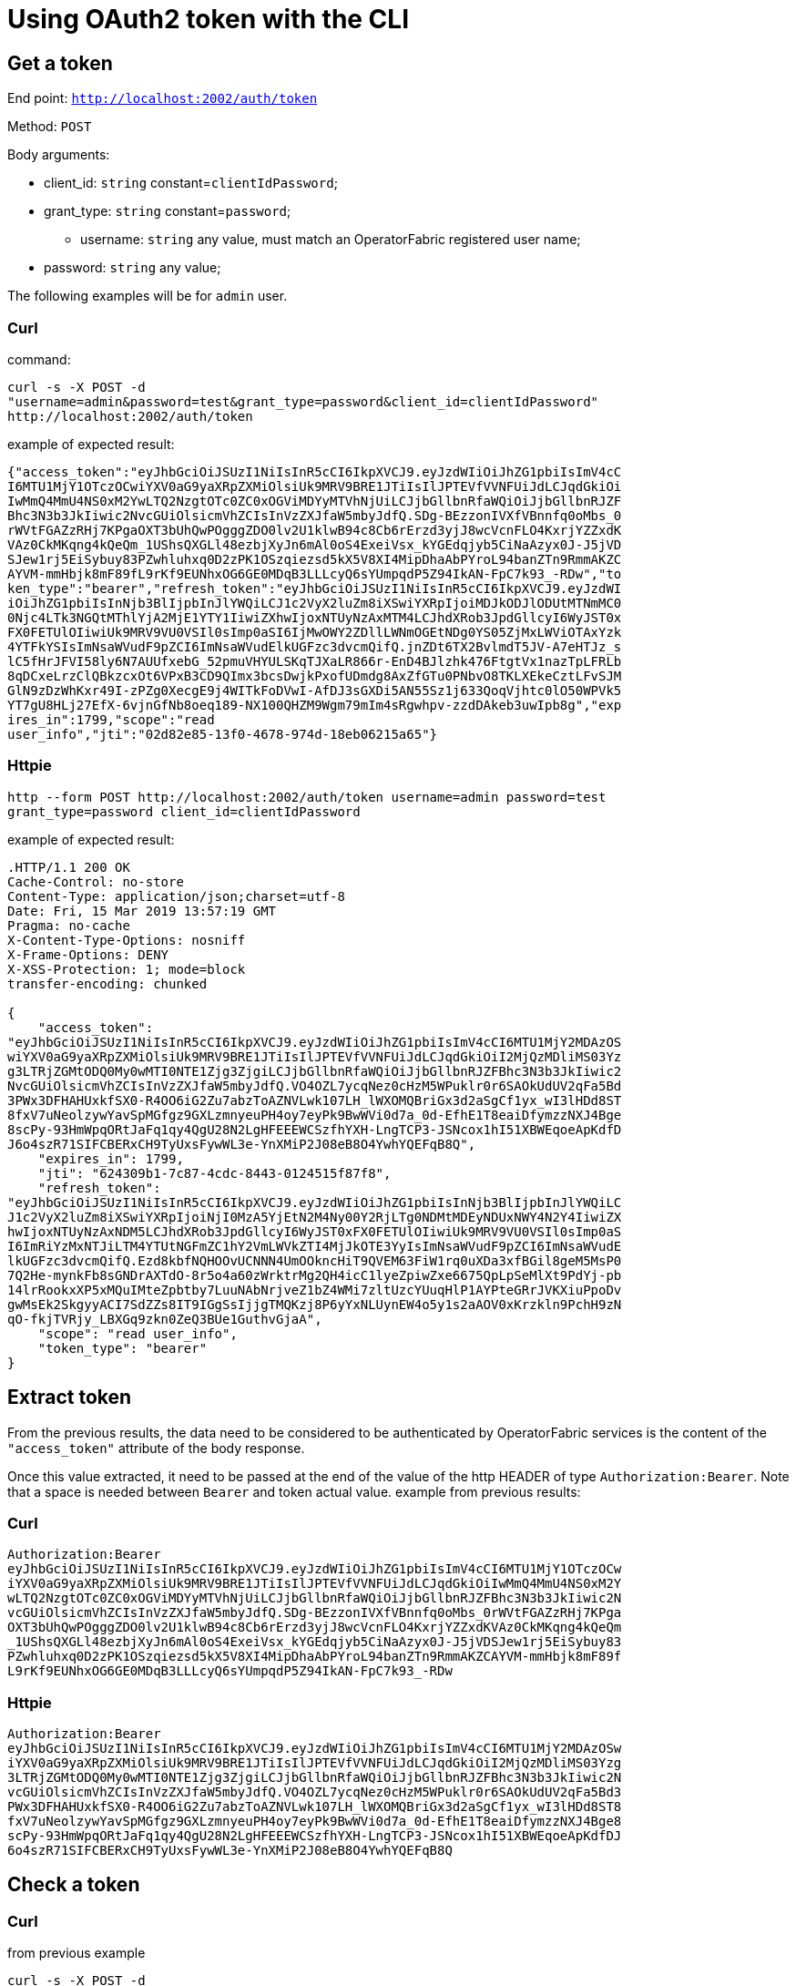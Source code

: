 // Copyright (c) 2020 RTE (http://www.rte-france.com)
// See AUTHORS.txt
// This document is subject to the terms of the Creative Commons Attribution 4.0 International license.
// If a copy of the license was not distributed with this
// file, You can obtain one at https://creativecommons.org/licenses/by/4.0/.
// SPDX-License-Identifier: CC-BY-4.0

= Using OAuth2 token with the CLI

== Get a token

End point: `http://localhost:2002/auth/token`

Method: `POST`

Body arguments:

* client_id: `string` constant=`clientIdPassword`;
* grant_type: `string` constant=`password`;
- username: `string` any value, must match an OperatorFabric registered user name;
* password: `string` any value;

The following examples will be for `admin` user.

=== Curl

command:

----
curl -s -X POST -d 
"username=admin&password=test&grant_type=password&client_id=clientIdPassword" 
http://localhost:2002/auth/token
----

example of expected result:

----
{"access_token":"eyJhbGciOiJSUzI1NiIsInR5cCI6IkpXVCJ9.eyJzdWIiOiJhZG1pbiIsImV4cC
I6MTU1MjY1OTczOCwiYXV0aG9yaXRpZXMiOlsiUk9MRV9BRE1JTiIsIlJPTEVfVVNFUiJdLCJqdGkiOi
IwMmQ4MmU4NS0xM2YwLTQ2NzgtOTc0ZC0xOGViMDYyMTVhNjUiLCJjbGllbnRfaWQiOiJjbGllbnRJZF
Bhc3N3b3JkIiwic2NvcGUiOlsicmVhZCIsInVzZXJfaW5mbyJdfQ.SDg-BEzzonIVXfVBnnfq0oMbs_0
rWVtFGAZzRHj7KPgaOXT3bUhQwPOgggZDO0lv2U1klwB94c8Cb6rErzd3yjJ8wcVcnFLO4KxrjYZZxdK
VAz0CkMKqng4kQeQm_1UShsQXGLl48ezbjXyJn6mAl0oS4ExeiVsx_kYGEdqjyb5CiNaAzyx0J-J5jVD
SJew1rj5EiSybuy83PZwhluhxq0D2zPK1OSzqiezsd5kX5V8XI4MipDhaAbPYroL94banZTn9RmmAKZC
AYVM-mmHbjk8mF89fL9rKf9EUNhxOG6GE0MDqB3LLLcyQ6sYUmpqdP5Z94IkAN-FpC7k93_-RDw","to
ken_type":"bearer","refresh_token":"eyJhbGciOiJSUzI1NiIsInR5cCI6IkpXVCJ9.eyJzdWI
iOiJhZG1pbiIsInNjb3BlIjpbInJlYWQiLCJ1c2VyX2luZm8iXSwiYXRpIjoiMDJkODJlODUtMTNmMC0
0Njc4LTk3NGQtMThlYjA2MjE1YTY1IiwiZXhwIjoxNTUyNzAxMTM4LCJhdXRob3JpdGllcyI6WyJST0x
FX0FETUlOIiwiUk9MRV9VU0VSIl0sImp0aSI6IjMwOWY2ZDllLWNmOGEtNDg0YS05ZjMxLWViOTAxYzk
4YTFkYSIsImNsaWVudF9pZCI6ImNsaWVudElkUGFzc3dvcmQifQ.jnZDt6TX2BvlmdT5JV-A7eHTJz_s
lC5fHrJFVI58ly6N7AUUfxebG_52pmuVHYULSKqTJXaLR866r-EnD4BJlzhk476FtgtVx1nazTpLFRLb
8qDCxeLrzClQBkzcxOt6VPxB3CD9QImx3bcsDwjkPxofUDmdg8AxZfGTu0PNbvO8TKLXEkeCztLFvSJM
GlN9zDzWhKxr49I-zPZg0XecgE9j4WITkFoDVwI-AfDJ3sGXDi5AN55Sz1j633QoqVjhtc0lO50WPVk5
YT7gU8HLj27EfX-6vjnGfNb8oeq189-NX100QHZM9Wgm79mIm4sRgwhpv-zzdDAkeb3uwIpb8g","exp
ires_in":1799,"scope":"read 
user_info","jti":"02d82e85-13f0-4678-974d-18eb06215a65"}
----

=== Httpie

----
http --form POST http://localhost:2002/auth/token username=admin password=test 
grant_type=password client_id=clientIdPassword
----

example of expected result:

----
.HTTP/1.1 200 OK
Cache-Control: no-store
Content-Type: application/json;charset=utf-8
Date: Fri, 15 Mar 2019 13:57:19 GMT
Pragma: no-cache
X-Content-Type-Options: nosniff
X-Frame-Options: DENY
X-XSS-Protection: 1; mode=block
transfer-encoding: chunked

{
    "access_token": 
"eyJhbGciOiJSUzI1NiIsInR5cCI6IkpXVCJ9.eyJzdWIiOiJhZG1pbiIsImV4cCI6MTU1MjY2MDAzOS
wiYXV0aG9yaXRpZXMiOlsiUk9MRV9BRE1JTiIsIlJPTEVfVVNFUiJdLCJqdGkiOiI2MjQzMDliMS03Yz
g3LTRjZGMtODQ0My0wMTI0NTE1Zjg3ZjgiLCJjbGllbnRfaWQiOiJjbGllbnRJZFBhc3N3b3JkIiwic2
NvcGUiOlsicmVhZCIsInVzZXJfaW5mbyJdfQ.VO4OZL7ycqNez0cHzM5WPuklr0r6SAOkUdUV2qFa5Bd
3PWx3DFHAHUxkfSX0-R4OO6iG2Zu7abzToAZNVLwk107LH_lWXOMQBriGx3d2aSgCf1yx_wI3lHDd8ST
8fxV7uNeolzywYavSpMGfgz9GXLzmnyeuPH4oy7eyPk9BwWVi0d7a_0d-EfhE1T8eaiDfymzzNXJ4Bge
8scPy-93HmWpqORtJaFq1qy4QgU28N2LgHFEEEWCSzfhYXH-LngTCP3-JSNcox1hI51XBWEqoeApKdfD
J6o4szR71SIFCBERxCH9TyUxsFywWL3e-YnXMiP2J08eB8O4YwhYQEFqB8Q",
    "expires_in": 1799,
    "jti": "624309b1-7c87-4cdc-8443-0124515f87f8",
    "refresh_token": 
"eyJhbGciOiJSUzI1NiIsInR5cCI6IkpXVCJ9.eyJzdWIiOiJhZG1pbiIsInNjb3BlIjpbInJlYWQiLC
J1c2VyX2luZm8iXSwiYXRpIjoiNjI0MzA5YjEtN2M4Ny00Y2RjLTg0NDMtMDEyNDUxNWY4N2Y4IiwiZX
hwIjoxNTUyNzAxNDM5LCJhdXRob3JpdGllcyI6WyJST0xFX0FETUlOIiwiUk9MRV9VU0VSIl0sImp0aS
I6ImRiYzMxNTJiLTM4YTUtNGFmZC1hY2VmLWVkZTI4MjJkOTE3YyIsImNsaWVudF9pZCI6ImNsaWVudE
lkUGFzc3dvcmQifQ.Ezd8kbfNQHOOvUCNNN4UmOOkncHiT9QVEM63FiW1rq0uXDa3xfBGil8geM5MsP0
7Q2He-mynkFb8sGNDrAXTdO-8r5o4a60zWrktrMg2QH4icC1lyeZpiwZxe6675QpLpSeMlXt9PdYj-pb
14lrRookxXP5xMQuIMteZpbtby7LuuNAbNrjveZ1bZ4WMi7zltUzcYUuqHlP1AYPteGRrJVKXiuPpoDv
gwMsEk2SkgyyACI7SdZZs8IT9IGgSsIjjgTMQKzj8P6yYxNLUynEW4o5y1s2aAOV0xKrzkln9PchH9zN
qO-fkjTVRjy_LBXGq9zkn0ZeQ3BUe1GuthvGjaA",
    "scope": "read user_info",
    "token_type": "bearer"
}
----

== Extract token

From the previous results, the data need to be considered to be authenticated by OperatorFabric services is the content of the `"access_token"` attribute of the body response.

Once this value extracted, it need to be passed at the end of the value of the http HEADER of type `Authorization:Bearer`. Note that a space is needed between `Bearer` and token actual value.
example from previous results:

=== Curl

----
Authorization:Bearer 
eyJhbGciOiJSUzI1NiIsInR5cCI6IkpXVCJ9.eyJzdWIiOiJhZG1pbiIsImV4cCI6MTU1MjY1OTczOCw
iYXV0aG9yaXRpZXMiOlsiUk9MRV9BRE1JTiIsIlJPTEVfVVNFUiJdLCJqdGkiOiIwMmQ4MmU4NS0xM2Y
wLTQ2NzgtOTc0ZC0xOGViMDYyMTVhNjUiLCJjbGllbnRfaWQiOiJjbGllbnRJZFBhc3N3b3JkIiwic2N
vcGUiOlsicmVhZCIsInVzZXJfaW5mbyJdfQ.SDg-BEzzonIVXfVBnnfq0oMbs_0rWVtFGAZzRHj7KPga
OXT3bUhQwPOgggZDO0lv2U1klwB94c8Cb6rErzd3yjJ8wcVcnFLO4KxrjYZZxdKVAz0CkMKqng4kQeQm
_1UShsQXGLl48ezbjXyJn6mAl0oS4ExeiVsx_kYGEdqjyb5CiNaAzyx0J-J5jVDSJew1rj5EiSybuy83
PZwhluhxq0D2zPK1OSzqiezsd5kX5V8XI4MipDhaAbPYroL94banZTn9RmmAKZCAYVM-mmHbjk8mF89f
L9rKf9EUNhxOG6GE0MDqB3LLLcyQ6sYUmpqdP5Z94IkAN-FpC7k93_-RDw
----

=== Httpie

----
Authorization:Bearer 
eyJhbGciOiJSUzI1NiIsInR5cCI6IkpXVCJ9.eyJzdWIiOiJhZG1pbiIsImV4cCI6MTU1MjY2MDAzOSw
iYXV0aG9yaXRpZXMiOlsiUk9MRV9BRE1JTiIsIlJPTEVfVVNFUiJdLCJqdGkiOiI2MjQzMDliMS03Yzg
3LTRjZGMtODQ0My0wMTI0NTE1Zjg3ZjgiLCJjbGllbnRfaWQiOiJjbGllbnRJZFBhc3N3b3JkIiwic2N
vcGUiOlsicmVhZCIsInVzZXJfaW5mbyJdfQ.VO4OZL7ycqNez0cHzM5WPuklr0r6SAOkUdUV2qFa5Bd3
PWx3DFHAHUxkfSX0-R4OO6iG2Zu7abzToAZNVLwk107LH_lWXOMQBriGx3d2aSgCf1yx_wI3lHDd8ST8
fxV7uNeolzywYavSpMGfgz9GXLzmnyeuPH4oy7eyPk9BwWVi0d7a_0d-EfhE1T8eaiDfymzzNXJ4Bge8
scPy-93HmWpqORtJaFq1qy4QgU28N2LgHFEEEWCSzfhYXH-LngTCP3-JSNcox1hI51XBWEqoeApKdfDJ
6o4szR71SIFCBERxCH9TyUxsFywWL3e-YnXMiP2J08eB8O4YwhYQEFqB8Q
----

== Check a token

=== Curl

from previous example

----
curl -s -X POST -d 
"token=eyJhbGciOiJSUzI1NiIsInR5cCI6IkpXVCJ9.eyJzdWIiOiJhZG1pbiIsImV4cCI6MTU1MjY1
OTczOCwiYXV0aG9yaXRpZXMiOlsiUk9MRV9BRE1JTiIsIlJPTEVfVVNFUiJdLCJqdGkiOiIwMmQ4MmU4
NS0xM2YwLTQ2NzgtOTc0ZC0xOGViMDYyMTVhNjUiLCJjbGllbnRfaWQiOiJjbGllbnRJZFBhc3N3b3Jk
Iiwic2NvcGUiOlsicmVhZCIsInVzZXJfaW5mbyJdfQ.SDg-BEzzonIVXfVBnnfq0oMbs_0rWVtFGAZzR
Hj7KPgaOXT3bUhQwPOgggZDO0lv2U1klwB94c8Cb6rErzd3yjJ8wcVcnFLO4KxrjYZZxdKVAz0CkMKqn
g4kQeQm_1UShsQXGLl48ezbjXyJn6mAl0oS4ExeiVsx_kYGEdqjyb5CiNaAzyx0J-J5jVDSJew1rj5Ei
Sybuy83PZwhluhxq0D2zPK1OSzqiezsd5kX5V8XI4MipDhaAbPYroL94banZTn9RmmAKZCAYVM-mmHbj
k8mF89fL9rKf9EUNhxOG6GE0MDqB3LLLcyQ6sYUmpqdP5Z94IkAN-FpC7k93_-RDw" 
http://localhost:2002/auth/check_token
----

which gives the following example of result:

----
{
    "sub":"admin",
    "scope":["read","user_info"],
    "active":true,"exp":1552659738,
    "authorities":["ROLE_ADMIN","ROLE_USER"],
    "jti":"02d82e85-13f0-4678-974d-18eb06215a65",
    "client_id":"clientIdPassword"
}
----

=== Httpie

from previous example:

----
http --form POST http://localhost:2002/auth/check_token 
token=eyJhbGciOiJSUzI1NiIsInR5cCI6IkpXVCJ9.eyJzdWIiOiJhZG1pbiIsImV4cCI6MTU1MjY2M
DAzOSwiYXV0aG9yaXRpZXMiOlsiUk9MRV9BRE1JTiIsIlJPTEVfVVNFUiJdLCJqdGkiOiI2MjQzMDliM
S03Yzg3LTRjZGMtODQ0My0wMTI0NTE1Zjg3ZjgiLCJjbGllbnRfaWQiOiJjbGllbnRJZFBhc3N3b3JkI
iwic2NvcGUiOlsicmVhZCIsInVzZXJfaW5mbyJdfQ.VO4OZL7ycqNez0cHzM5WPuklr0r6SAOkUdUV2q
Fa5Bd3PWx3DFHAHUxkfSX0-R4OO6iG2Zu7abzToAZNVLwk107LH_lWXOMQBriGx3d2aSgCf1yx_wI3lH
Dd8ST8fxV7uNeolzywYavSpMGfgz9GXLzmnyeuPH4oy7eyPk9BwWVi0d7a_0d-EfhE1T8eaiDfymzzNX
J4Bge8scPy-93HmWpqORtJaFq1qy4QgU28N2LgHFEEEWCSzfhYXH-LngTCP3-JSNcox1hI51XBWEqoeA
pKdfDJ6o4szR71SIFCBERxCH9TyUxsFywWL3e-YnXMiP2J08eB8O4YwhYQEFqB8Q
----

which gives the following example of result:

----

HTTP/1.1 200 OK
Cache-Control: no-cache, no-store, max-age=0, must-revalidate
Content-Type: application/json;charset=utf-8
Date: Fri, 15 Mar 2019 14:19:31 GMT
Expires: 0
Pragma: no-cache
X-Content-Type-Options: nosniff
X-Frame-Options: DENY
X-XSS-Protection: 1; mode=block
transfer-encoding: chunked

{
    "active": true,
    "authorities": [
        "ROLE_ADMIN",
        "ROLE_USER"
    ],
    "client_id": "clientIdPassword",
    "exp": 1552660039,
    "jti": "624309b1-7c87-4cdc-8443-0124515f87f8",
    "scope": [
        "read",
        "user_info"
    ],
    "sub": "admin"
}
----

== Extract token

The utility `jq`, not always available on every Linux distro, parse json input and can extract requested json path value. 
Here is a way to do so.

[source,shell]
----
 curl -d "username=&dminpassword=test&grant_type=password&client_id=opfab-client&secret=opfab-keycloack-secret" "http://localhost:2002/auth/token" | jq -r .access_token
----

 
The `-r` opttion, for raw, leaves the output without any quotes.
